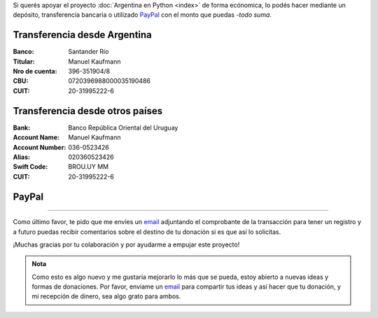 .. title: Medios disponibles para donaciones
.. slug: donaciones/medios
.. date: 2015-04-06 14:12:58 UTC-03:00
.. tags: donaciones, argentina en python
.. link: 
.. description: 
.. type: text
.. nocomments: True

Si querés apoyar el proyecto :doc:`Argentina en Python <index>` de
forma ecónomica, lo podés hacer mediante un depósito, transferencia
bancaria o utilizado PayPal_ con el monto que puedas -*todo suma*.

.. _PayPal: https://www.paypal.com/

Transferencia desde Argentina
-----------------------------

:Banco: Santander Río

:Titular: Manuel Kaufmann

:Nro de cuenta: 396-351904/8

:CBU: 0720396988000035190486

:CUIT: 20-31995222-6


Transferencia desde otros países
--------------------------------

:Bank: Banco República Oriental 
       del Uruguay

:Account Name: Manuel Kaufmann

:Account Number: 036-0523426

:Alias: 020360523426

:Swift Code: BROU.UY MM

:CUIT: 20-31995222-6


PayPal
------

.. raw:: html

   <div style="margin-left: auto; margin-right: auto;">
     <form action="https://www.paypal.com/cgi-bin/webscr" method="post" target="_top">
       <input type="hidden" name="cmd" value="_s-xclick">
       <input type="hidden" name="hosted_button_id" value="4L5LEXJ3XNLS6">
       <input type="image" src="https://www.paypalobjects.com/en_US/i/btn/btn_donateCC_LG.gif" border="0" name="submit" alt="PayPal - The safer, easier way to pay online!">
       <img alt="" border="0" src="https://www.paypalobjects.com/es_XC/i/scr/pixel.gif" width="1" height="1">
     </form>
   </div>

----

Como último favor, te pido que me envíes un `email`_ adjuntando el
comprobante de la transacción para tener un registro y a futuro puedas
recibir comentarios sobre el destino de tu donación si es que así lo
solicitas.

¡Muchas gracias por tu colaboración y por ayudarme a empujar este
proyecto!

.. admonition:: Nota

   Como esto es algo nuevo y me gustaría mejorarlo lo más que se
   pueda, estoy abierto a nuevas ideas y formas de donaciones. Por
   favor, enviame un `email`_ para compartir tus ideas y así hacer que tu
   donación, y mi recepción de dinero, sea algo grato para ambos.


.. _email: mailto:argentinaenpython@gmail.com
